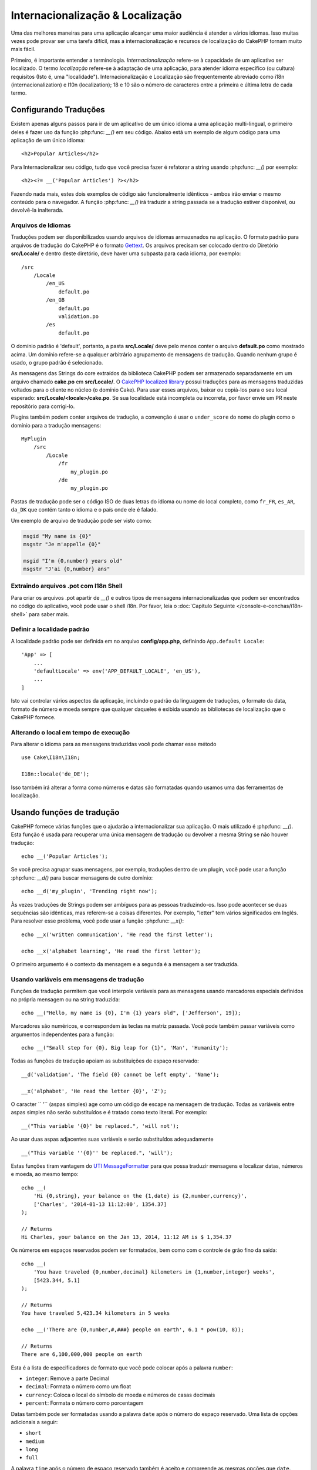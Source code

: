 Internacionalização & Localização
##################################


Uma das melhores maneiras para uma aplicação alcançar uma maior
audiência é atender a vários idiomas. Isso muitas vezes pode provar
ser uma tarefa difícil, mas a internacionalização e
recursos de localização do CakePHP tornam muito mais fácil.

Primeiro, é importante entender a terminologia.
*Internacionalização* refere-se à capacidade de um aplicativo
ser localizado. O termo *localização* refere-se à adaptação de
uma aplicação, para atender idioma específico (ou cultura) requisitos
(Isto é, uma "localidade"). Internacionalização e Localização são frequentemente
abreviado como i18n (internacionalization) e l10n (localization); 18 e 10 são o número
de caracteres entre a primeira e última letra de cada termo.


Configurando Traduções
======================

Existem apenas alguns passos para ir de um aplicativo de um único idioma
a uma aplicação multi-lingual, o primeiro deles é fazer uso
da função :php:func: `__()` em seu código. Abaixo está um exemplo de algum código
para uma aplicação de um único idioma::

<h2>Popular Articles</h2>

Para Internacionalizar seu código, tudo que você precisa fazer é refatorar a
string usando :php:func: `__()` por exemplo::

    <h2><?= __('Popular Articles') ?></h2>
    
Fazendo nada mais, estes dois exemplos de código são funcionalmente
idênticos - ambos irão enviar o mesmo conteúdo para o navegador.
A função :php:func: `__()` irá traduzir a string passada
se a tradução estiver disponível, ou devolvê-la inalterada.

Arquivos de Idiomas
-------------------

Traduções podem ser disponibilizados usando arquivos de idiomas armazenados na
aplicação. O formato padrão para arquivos de tradução do CakePHP é o formato
`Gettext <http://en.wikipedia.org/wiki/Gettext>`_. Os arquivos precisam ser
colocado dentro do Diretório **src/Locale/** e dentro deste diretório, deve haver
uma subpasta para cada idioma, por exemplo::

    /src
        /Locale
            /en_US
                default.po
            /en_GB
                default.po
                validation.po
            /es
                default.po

O domínio padrão é 'default', portanto, a pasta **src/Locale/** deve pelo menos
conter o arquivo **default.po** como mostrado acima. Um domínio refere-se a qualquer arbitrário
agrupamento de mensagens de tradução. Quando nenhum grupo é usado, o grupo padrão
é selecionado.

As mensagens das Strings do core extraídos da biblioteca CakePHP podem ser armazenado
separadamente em um arquivo chamado **cake.po** em **src/Locale/**.
O `CakePHP localized library <https://github.com/cakephp/localized>`_ possui
traduções para as mensagens traduzidas voltados para o cliente no núcleo (o domínio Cake). Para usar esses arquivos, baixar ou
copiá-los para o seu local esperado:
**src/Locale/<locale>/cake.po**. Se sua localidade está incompleta ou incorreta,
por favor envie um PR neste repositório para corrigi-lo.

Plugins também podem conter arquivos de tradução, a convenção é usar o
``under_score`` do nome do plugin como o domínio para a tradução
mensagens::


    MyPlugin
        /src
            /Locale
                /fr
                    my_plugin.po
                /de
                    my_plugin.po


Pastas de tradução pode ser o código ISO de duas letras do idioma ou
nome do local completo, como ``fr_FR``, ``es_AR``, ``da_DK`` que contém tanto o
idioma e o país onde ele é falado.

Um exemplo de arquivo de tradução pode ser visto como:

.. code-block:: pot

     msgid "My name is {0}"
     msgstr "Je m'appelle {0}"

     msgid "I'm {0,number} years old"
     msgstr "J'ai {0,number} ans"
     
Extraindo arquivos .pot com I18n Shell
--------------------------------------

Para criar os arquivos .pot apartir de `__()` e outros tipos de mensagens internacionalizadas 
que podem ser encontrados no código do aplicativo, você pode usar o shell i18n.
Por favor, leia o :doc:`Capítulo Seguinte </console-e-conchas/i18n-shell>` para saber mais.

Definir a localidade padrão
---------------------------
A localidade padrão pode ser definida em no arquivo **config/app.php**, definindo
``App.default Locale``::

    'App' => [
        ...
        'defaultLocale' => env('APP_DEFAULT_LOCALE', 'en_US'),
        ...
    ]

Isto vai controlar vários aspectos da aplicação, incluindo o padrão da
linguagem de traduções, o formato da data, formato de número e moeda sempre que qualquer
daqueles é exibida usando as bibliotecas de localização que o CakePHP fornece.

Alterando o local em tempo de execução
--------------------------------------

Para alterar o idioma para as mensagens traduzidas você pode chamar esse método ::

    use Cake\I18n\I18n;

    I18n::locale('de_DE');

Isso também irá alterar a forma como números e datas são formatadas quando usamos uma das ferramentas de localização.

Usando funções de tradução
==========================


CakePHP fornece várias funções que o ajudarão a internacionalizar sua aplicação. 
O mais utilizado é :php:func: `__()`. Esta função
é usada para recuperar uma única mensagem de tradução ou devolver a mesma String se não houver
tradução::

    echo __('Popular Articles');
    
Se você precisa agrupar suas mensagens, por exemplo, traduções dentro de um plugin,
você pode usar a função :php:func: `__d()` para buscar mensagens de outro
domínio::

    echo __d('my_plugin', 'Trending right now');
    

Às vezes traduções de Strings podem ser ambíguos para as pessoas traduzindo-os.
Isso pode acontecer se duas sequências são idênticas, mas referem-se a coisas diferentes. Por
exemplo, "letter" tem vários significados em Inglês. Para resolver esse problema, você
pode usar a função :php:func: `__x()`::

    echo __x('written communication', 'He read the first letter');

    echo __x('alphabet learning', 'He read the first letter');
    

O primeiro argumento é o contexto da mensagem e a segunda é a mensagem
a ser traduzida.


Usando variáveis em mensagens de tradução
-----------------------------------------

Funções de tradução permitem que você interpole variáveis para as mensagens usando
marcadores especiais definidos na própria mensagem ou na string traduzida::

    echo __("Hello, my name is {0}, I'm {1} years old", ['Jefferson', 19]);

Marcadores são numéricos, e correspondem às teclas na matriz passada. Você pode
também passar variáveis como argumentos independentes para a função::

    echo __("Small step for {0}, Big leap for {1}", 'Man', 'Humanity');
    
Todas as funções de tradução apoiam as substituições de espaço reservado::

    __d('validation', 'The field {0} cannot be left empty', 'Name');

    __x('alphabet', 'He read the letter {0}', 'Z');
    
O caracter `` '`` (aspas simples) age como um código de escape na mensagem de tradução.
Todas as variáveis entre aspas simples não serão substituídos e é
tratado como texto literal. Por exemplo::

    __("This variable '{0}' be replaced.", 'will not');
    
Ao usar duas aspas adjacentes suas variáveis e serão substituídos adequadamente ::

    __("This variable ''{0}'' be replaced.", 'will');
    
Estas funções tiram vantagem do
`UTI MessageFormatter <http://php.net/manual/en/messageformatter.format.php>`_
para que possa traduzir mensagens e localizar datas, números e
moeda, ao mesmo tempo::

    echo __(
        'Hi {0,string}, your balance on the {1,date} is {2,number,currency}',
        ['Charles', '2014-01-13 11:12:00', 1354.37]
    );

    // Returns
    Hi Charles, your balance on the Jan 13, 2014, 11:12 AM is $ 1,354.37

Os números em espaços reservados podem ser formatados, bem como com o controle de grão fino da
saída::

    echo __(
        'You have traveled {0,number,decimal} kilometers in {1,number,integer} weeks',
        [5423.344, 5.1]
    );

    // Returns
    You have traveled 5,423.34 kilometers in 5 weeks

    echo __('There are {0,number,#,###} people on earth', 6.1 * pow(10, 8));

    // Returns
    There are 6,100,000,000 people on earth

Esta é a lista de especificadores de formato que você pode colocar após a palavra ``number``:

* ``integer``: Remove a parte Decimal
* ``decimal``: Formata o número como um float
* ``currency``: Coloca o local do símbolo de moeda e números de casas decimais
* ``percent``: Formata o número como porcentagem


Datas também pode ser formatadas usando a palavra ``date`` após o número do espaço reservado. Uma lista de opções adicionais a 
seguir:

* ``short``
* ``medium``
* ``long``
* ``full``

A palavra ``time`` após o número de espaço reservado também é aceito e
compreende as mesmas opções que ``date``.


.. note::

    Espaços reservados nomeados são suportados no PHP 5.5+ e são formatados como
    ``{name}``. Ao usar espaços reservados nomeados para passar as variáveis em uma matriz usando pares de chave/valor, por exemplo  ``['name' => 'Jefferson', 'age' => 19]``.
    
    Recomenda-se usar o PHP 5.5 ou superior ao fazer uso de recursos de internacionalização no CakePHP. A extensão 
    ``php5-intl`` deve ser instalada e a versão UTI deve estar acima 48.x.y 
    (para verificar a versão UTI ``Intl::getIcuVersion ()``).

Plurais
-------

Uma parte crucial de internacionalizar sua aplicação é a pluralização das suas mensagens corretamente, dependendo do 
idioma que eles são mostrados. O CakePHP fornece algumas maneiras de selecionar corretamente plurais em suas mensagens.


Usando UTI para Seleção de Plural
~~~~~~~~~~~~~~~~~~~~~~~~~~~~~~~~~

O primeiro está aproveitando o formato de mensagem ``ICU`` que vem
por padrão nas funções de tradução. Nos arquivos de traduções você pode ter
as seguintes cadeias


.. code-block:: pot

     msgid "{0,plural,=0{No records found} =1{Found 1 record} other{Found # records}}"
     msgstr "{0,plural,=0{Nenhum resultado} =1{1 resultado} other{# resultados}}"

     msgid "{placeholder,plural,=0{No records found} =1{Found 1 record} other{Found {1} records}}"
     msgstr "{placeholder,plural,=0{Nenhum resultado} =1{1 resultado} other{{1} resultados}}"
     
E na aplicação utilize o seguinte código para a saída de uma das
traduções para essa seqüência:

    __('{0,plural,=0{No records found }=1{Found 1 record} other{Found # records}}', [0]);

    // Returns "Ningún resultado" as the argument {0} is 0

    __('{0,plural,=0{No records found} =1{Found 1 record} other{Found # records}}', [1]);

    // Returns "1 resultado" because the argument {0} is 1

    __('{placeholder,plural,=0{No records found} =1{Found 1 record} other{Found {1} records}}', [0, 'many', 'placeholder' => 2])

    // Returns "many resultados" because the argument {placeholder} is 2 and
    // argument {1} is 'many'

Um olhar mais atento para o formato que acabamos utilizado tornará evidente como as mensagens são
construídas::

    { [count placeholder],plural, case1{message} case2{message} case3{...} ... }
    
O ``[count placeholder]`` pode ser o número-chave de qualquer das variáveis que
você passar para a função de tradução. Ele será usado para selecionar o plural correto.

Note que essa referência para ``[count placeholder]`` dentro de ``{message}`` você tem que usar ``#``.

Você pode usar ids de mensagem mais simples se você não deseja digitar a plena seqüência de seleção para plural em seu código

.. code-block:: pot

     msgid "search.results"
     msgstr "{0,plural,=0{Nenhum resultado} =1{1 resultado} other{{1} resultados}}"
     
Em seguida, use a nova string em seu código::

    __('search.results', [2, 2]);

    // Returns: "2 resultados"
    
A última versão tem a desvantagem na qual existe uma necessidade de arquivar mensagens e precisa de tradução para o idioma
padrão mesmo, mas tem a vantagem de que torna o código mais legível.

Às vezes, usando o número de correspondência direta nos plurais é impraticável. Por exemplo, idiomas como o árabe exigem um 
plural diferente quando você se refere a algumas coisas. Nesses casos, você pode usar o UTI correspondentes.
Em vez de escrever::

    =0{No results} =1{...} other{...}
    
Você pode fazer::

    zero{No Results} one{One result} few{...} many{...} other{...}
    
Certifique-se de ler a 
`Language Plural Rules Guide <http://www.unicode.org/cldr/charts/latest/supplemental/language_plural_rules.html>`_
para obter uma visão completa dos aliases que você pode usar para cada idioma.
